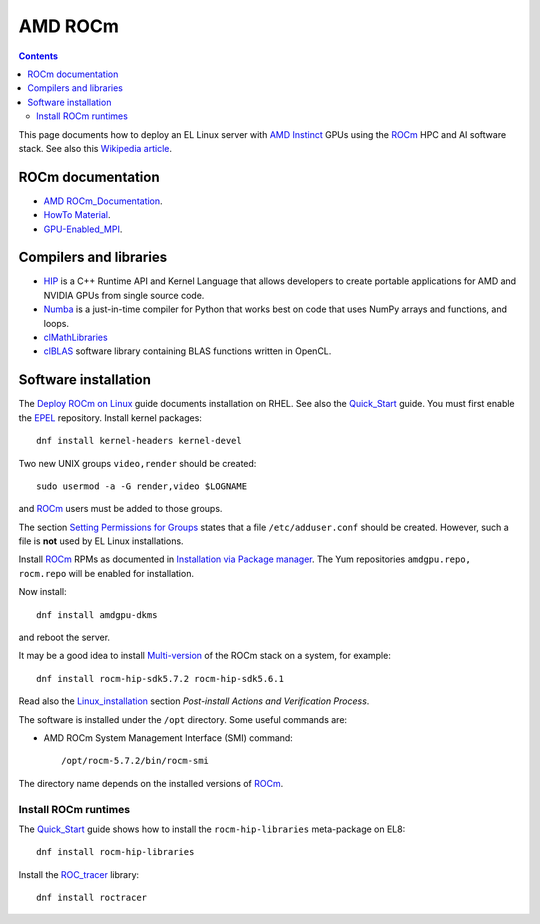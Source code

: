 ========================
AMD ROCm
========================

.. Contents::

This page documents how to deploy an EL Linux server with AMD_ Instinct_ GPUs
using the ROCm_ HPC and AI software stack.
See also this `Wikipedia article <https://en.wikipedia.org/wiki/ROCm>`_.

.. _AMD: https://www.amd.com
.. _Instinct: https://www.amd.com/en/graphics/instinct-server-accelerators
.. _ROCm: https://www.amd.com/en/graphics/servers-solutions-rocm
.. _ROCm_for_HPC: https://www.amd.com/en/graphics/servers-solutions-rocm-hpc

ROCm documentation
======================

* AMD_ ROCm_Documentation_.

* `HowTo Material <https://rocmdocs.amd.com/en/latest/how_to/all.html>`_.
* GPU-Enabled_MPI_.

.. _ROCm_Documentation: https://rocmdocs.amd.com/en/latest/
.. _GPU-Enabled_MPI: https://rocmdocs.amd.com/en/latest/how_to/gpu_aware_mpi.html

Compilers and libraries
========================

* HIP_ is a C++ Runtime API and Kernel Language that allows developers to create portable applications for AMD and NVIDIA GPUs from single source code.

* Numba_ is a just-in-time compiler for Python that works best on code that uses NumPy arrays and functions, and loops.

* clMathLibraries_
* clBLAS_ software library containing BLAS functions written in OpenCL.

.. _HIP: https://github.com/ROCm-Developer-Tools/HIP
.. _Numba: https://numba.readthedocs.io/en/stable/user/5minguide.html
.. _clMathLibraries: https://github.com/clMathLibraries/
.. _clBLAS: https://github.com/clMathLibraries/clBLAS

Software installation
=========================

The `Deploy ROCm on Linux <https://rocm.docs.amd.com/en/latest/deploy/linux/>`_
guide documents installation on RHEL.
See also the Quick_Start_ guide.
You must first enable the EPEL_ repository.
Install kernel packages::

  dnf install kernel-headers kernel-devel

Two new UNIX groups ``video,render`` should be created::

  sudo usermod -a -G render,video $LOGNAME

and ROCm_ users must be added to those groups.

The section `Setting Permissions for Groups <https://rocm.docs.amd.com/en/latest/deploy/linux/prerequisites.html#setting-permissions-for-groups>`_
states that a file ``/etc/adduser.conf`` should be created.
However, such a file is **not** used by EL Linux installations.

Install ROCm_ RPMs as documented in
`Installation via Package manager <https://rocm.docs.amd.com/en/latest/deploy/linux/os-native/index.html>`_.
The Yum repositories ``amdgpu.repo, rocm.repo`` will be enabled for installation.

Now install::

  dnf install amdgpu-dkms

and reboot the server.

It may be a good idea to install 
`Multi-version <https://rocm.docs.amd.com/en/latest/deploy/linux/install_overview.html#installation-types>`_
of the ROCm stack on a system, for example::

  dnf install rocm-hip-sdk5.7.2 rocm-hip-sdk5.6.1

Read also the Linux_installation_ section *Post-install Actions and Verification Process*.

The software is installed under the ``/opt`` directory.
Some useful commands are:

* AMD ROCm System Management Interface (SMI) command::

    /opt/rocm-5.7.2/bin/rocm-smi 

The directory name depends on the installed versions of ROCm_.

.. _Linux_installation: https://rocm.docs.amd.com/en/latest/deploy/linux/os-native/install.html
.. _Quick_Start: https://rocm.docs.amd.com/en/latest/deploy/linux/quick_start.html
.. _EPEL: https://docs.fedoraproject.org/en-US/epel/

Install ROCm runtimes
---------------------------

The Quick_Start_ guide shows how to install the ``rocm-hip-libraries`` meta-package on EL8::

  dnf install rocm-hip-libraries 

Install the ROC_tracer_ library::

  dnf install roctracer

.. _ROC_tracer: https://rocm.docs.amd.com/projects/roctracer/en/latest/
